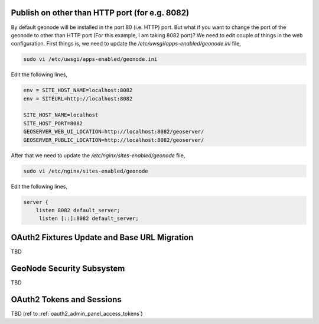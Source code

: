 .. _geonode_on_https:

Publish on other than HTTP port (for e.g. 8082)
===============================================

By default geonode will be installed in the port 80 (i.e. HTTP) port. But what if you want to change the port of the geonode to other than HTTP port (For this example, I am taking 8082 port)? We need to edit couple of things in the web configuration. First things is, we need to update the `/etc/uwsgi/apps-enabled/geonode.ini` file,

.. code-block:: shell
    
    sudo vi /etc/uwsgi/apps-enabled/geonode.ini
    
Edit the following lines,

.. code-block:: shell
    
    env = SITE_HOST_NAME=localhost:8082 
    env = SITEURL=http://localhost:8082
    
    SITE_HOST_NAME=localhost
    SITE_HOST_PORT=8082
    GEOSERVER_WEB_UI_LOCATION=http://localhost:8082/geoserver/
    GEOSERVER_PUBLIC_LOCATION=http://localhost:8082/geoserver/



After that we need to update the `/etc/nginx/sites-enabled/geonode` file,

.. code-block:: shell
    
    sudo vi /etc/nginx/sites-enabled/geonode
    
Edit the following lines,

.. code-block:: shell
    
    server {
        listen 8082 default_server;
         listen [::]:8082 default_server;


.. _oauth2_fixtures_and_migration:

OAuth2 Fixtures Update and Base URL Migration
=============================================

TBD

.. _geonode_security_subsystem:

GeoNode Security Subsystem
==========================

TBD

.. _oauth2_tokens_and_sessions:

OAuth2 Tokens and Sessions
==========================

TBD (ref to :ref:`oauth2_admin_panel_access_tokens`)
